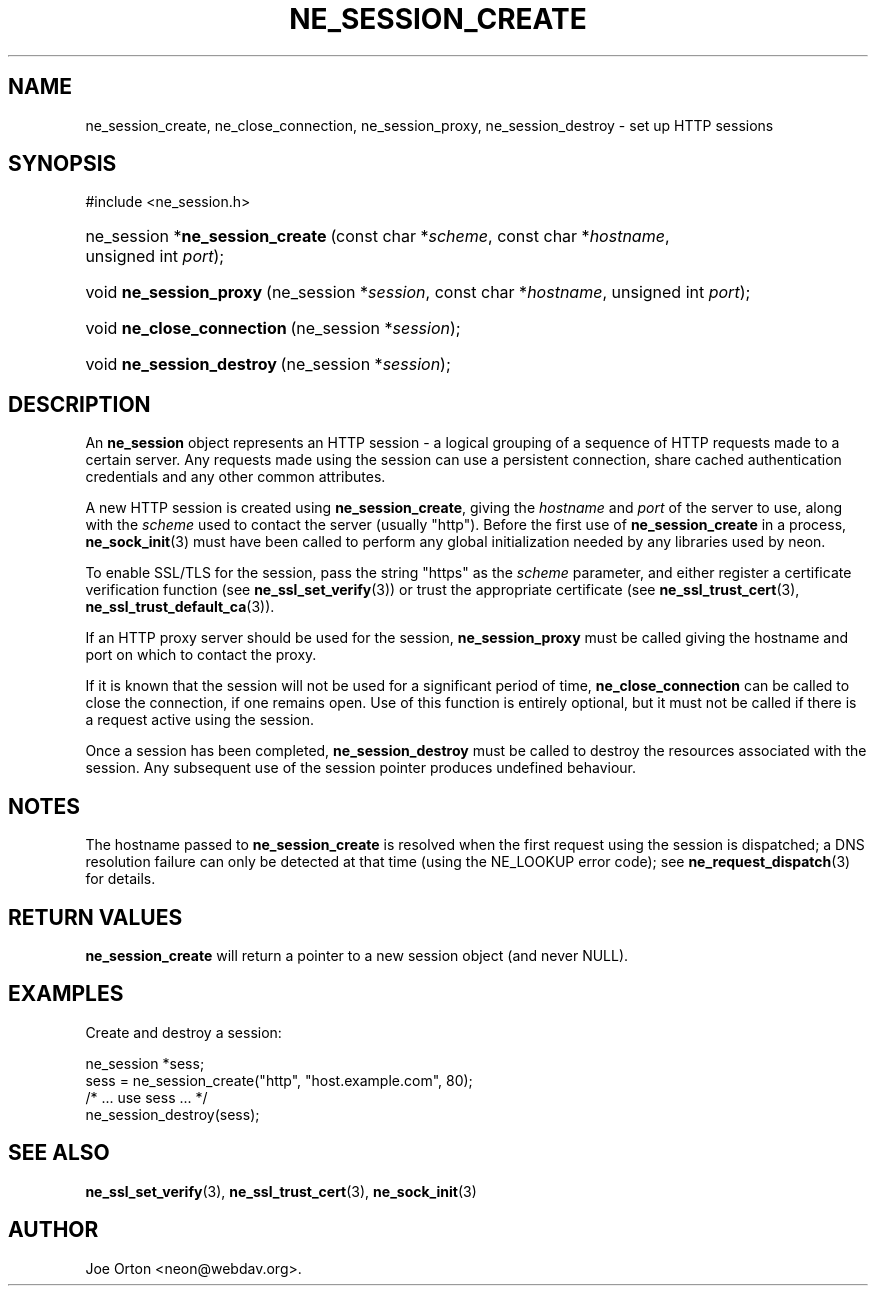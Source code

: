.\"Generated by db2man.xsl. Don't modify this, modify the source.
.de Sh \" Subsection
.br
.if t .Sp
.ne 5
.PP
\fB\\$1\fR
.PP
..
.de Sp \" Vertical space (when we can't use .PP)
.if t .sp .5v
.if n .sp
..
.de Ip \" List item
.br
.ie \\n(.$>=3 .ne \\$3
.el .ne 3
.IP "\\$1" \\$2
..
.TH "NE_SESSION_CREATE" 3 "20 January 2006" "neon 0.25.5" "neon API reference"
.SH NAME
ne_session_create, ne_close_connection, ne_session_proxy, ne_session_destroy \- set up HTTP sessions
.SH "SYNOPSIS"
.ad l
.hy 0

#include <ne_session\&.h>
.sp
.HP 31
ne_session\ *\fBne_session_create\fR\ (const\ char\ *\fIscheme\fR, const\ char\ *\fIhostname\fR, unsigned\ int\ \fIport\fR);
.HP 23
void\ \fBne_session_proxy\fR\ (ne_session\ *\fIsession\fR, const\ char\ *\fIhostname\fR, unsigned\ int\ \fIport\fR);
.HP 26
void\ \fBne_close_connection\fR\ (ne_session\ *\fIsession\fR);
.HP 25
void\ \fBne_session_destroy\fR\ (ne_session\ *\fIsession\fR);
.ad
.hy

.SH "DESCRIPTION"

.PP
An \fBne_session\fR object represents an HTTP session \- a logical grouping of a sequence of HTTP requests made to a certain server\&. Any requests made using the session can use a persistent connection, share cached authentication credentials and any other common attributes\&.

.PP
A new HTTP session is created using \fBne_session_create\fR, giving the \fIhostname\fR and \fIport\fR of the server to use, along with the \fIscheme\fR used to contact the server (usually "http")\&. Before the first use of \fBne_session_create\fR in a process, \fBne_sock_init\fR(3) must have been called to perform any global initialization needed by any libraries used by neon\&.

.PP
To enable SSL/TLS for the session, pass the string "https" as the \fIscheme\fR parameter, and either register a certificate verification function (see \fBne_ssl_set_verify\fR(3)) or trust the appropriate certificate (see \fBne_ssl_trust_cert\fR(3), \fBne_ssl_trust_default_ca\fR(3))\&.

.PP
If an HTTP proxy server should be used for the session, \fBne_session_proxy\fR must be called giving the hostname and port on which to contact the proxy\&.

.PP
If it is known that the session will not be used for a significant period of time, \fBne_close_connection\fR can be called to close the connection, if one remains open\&. Use of this function is entirely optional, but it must not be called if there is a request active using the session\&.

.PP
Once a session has been completed, \fBne_session_destroy\fR must be called to destroy the resources associated with the session\&. Any subsequent use of the session pointer produces undefined behaviour\&.

.SH "NOTES"

.PP
The hostname passed to \fBne_session_create\fR is resolved when the first request using the session is dispatched; a DNS resolution failure can only be detected at that time (using the NE_LOOKUP error code); see \fBne_request_dispatch\fR(3) for details\&.

.SH "RETURN VALUES"

.PP
\fBne_session_create\fR will return a pointer to a new session object (and never NULL)\&.

.SH "EXAMPLES"

.PP
Create and destroy a session:

.nf
ne_session *sess;
sess = ne_session_create("http", "host\&.example\&.com", 80);
/* \&.\&.\&. use sess \&.\&.\&. */
ne_session_destroy(sess);

.fi

.SH "SEE ALSO"

.PP
\fBne_ssl_set_verify\fR(3), \fBne_ssl_trust_cert\fR(3), \fBne_sock_init\fR(3)

.SH AUTHOR
Joe Orton <neon@webdav\&.org>.
